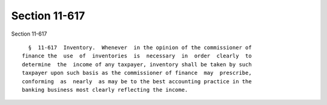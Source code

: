 Section 11-617
==============

Section 11-617 ::    
        
     
        §  11-617  Inventory.  Whenever  in the opinion of the commissioner of
      finance the  use  of  inventories  is  necessary  in  order  clearly  to
      determine  the  income of any taxpayer, inventory shall be taken by such
      taxpayer upon such basis as the commissioner of finance  may  prescribe,
      conforming  as  nearly  as may be to the best accounting practice in the
      banking business most clearly reflecting the income.
    
    
    
    
    
    
    
